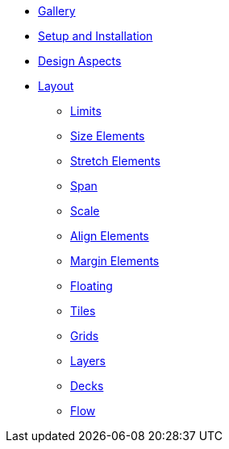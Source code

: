 * xref:gallery.adoc[Gallery]
* xref:setup.adoc[Setup and Installation]
* xref:aspects.adoc[Design Aspects]
* xref:layout.adoc[Layout]
** xref:layout/limits.adoc[Limits]
** xref:layout/size_elements.adoc[Size Elements]
** xref:layout/stretch_elements.adoc[Stretch Elements]
** xref:layout/span.adoc[Span]
** xref:layout/scale.adoc[Scale]
** xref:layout/align_elements.adoc[Align Elements]
** xref:layout/margin_elements.adoc[Margin Elements]
** xref:layout/floating.adoc[Floating]
** xref:layout/tiles.adoc[Tiles]
** xref:layout/grids.adoc[Grids]
** xref:layout/layers.adoc[Layers]
** xref:layout/decks.adoc[Decks]
** xref:layout/flow.adoc[Flow]

